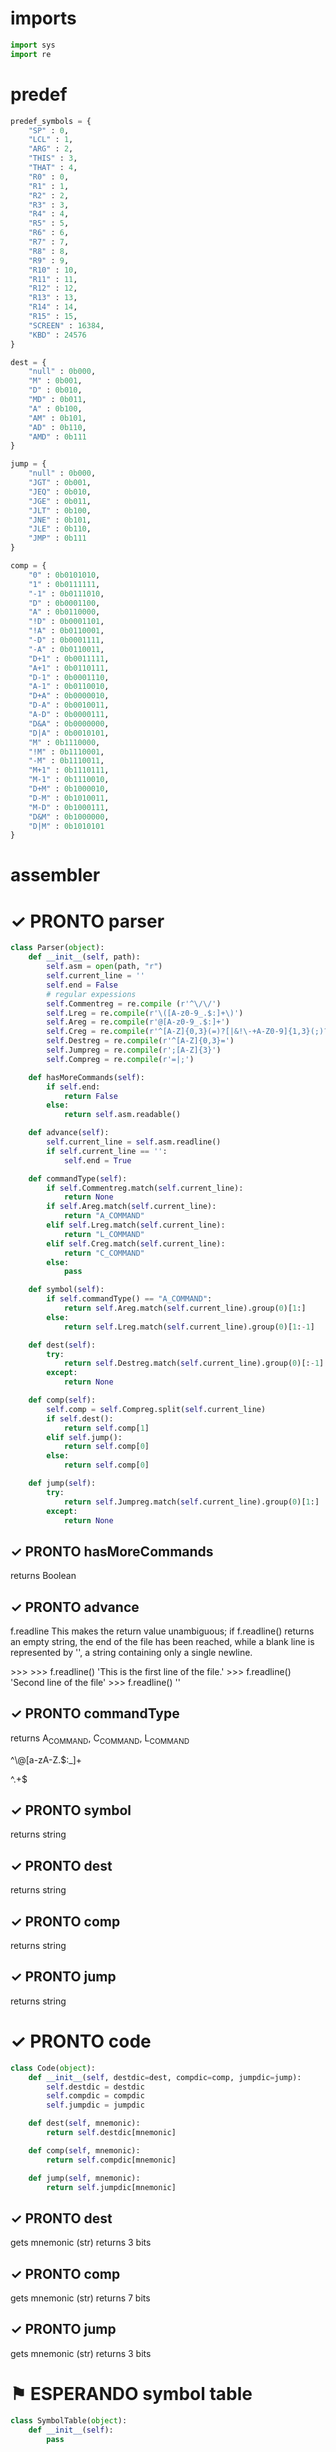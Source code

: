#+PROPERTY: header-args:python :session a :results output :tangle assembler.py 

* imports

#+begin_src python
import sys
import re
#+end_src

#+RESULTS:

* predef

#+begin_src python
predef_symbols = {
    "SP" : 0,
    "LCL" : 1,
    "ARG" : 2,
    "THIS" : 3,
    "THAT" : 4,
    "R0" : 0,
    "R1" : 1,
    "R2" : 2,
    "R3" : 3,
    "R4" : 4,
    "R5" : 5,
    "R6" : 6,
    "R7" : 7,
    "R8" : 8,
    "R9" : 9,
    "R10" : 10,
    "R11" : 11,
    "R12" : 12,
    "R13" : 13,
    "R14" : 14,
    "R15" : 15,
    "SCREEN" : 16384,
    "KBD" : 24576
}

dest = {
    "null" : 0b000,
    "M" : 0b001,
    "D" : 0b010,
    "MD" : 0b011,
    "A" : 0b100,
    "AM" : 0b101,
    "AD" : 0b110,
    "AMD" : 0b111
}

jump = {
    "null" : 0b000,
    "JGT" : 0b001,
    "JEQ" : 0b010,
    "JGE" : 0b011,
    "JLT" : 0b100,
    "JNE" : 0b101,
    "JLE" : 0b110,
    "JMP" : 0b111
}

comp = {
    "0" : 0b0101010,
    "1" : 0b0111111,
    "-1" : 0b0111010,
    "D" : 0b0001100,
    "A" : 0b0110000,
    "!D" : 0b0001101,
    "!A" : 0b0110001,
    "-D" : 0b0001111,
    "-A" : 0b0110011,
    "D+1" : 0b0011111,
    "A+1" : 0b0110111,
    "D-1" : 0b0001110,
    "A-1" : 0b0110010,
    "D+A" : 0b0000010,
    "D-A" : 0b0010011,
    "A-D" : 0b0000111,
    "D&A" : 0b0000000,
    "D|A" : 0b0010101,
    "M" : 0b1110000,
    "!M" : 0b1110001,
    "-M" : 0b1110011,
    "M+1" : 0b1110111,
    "M-1" : 0b1110010,
    "D+M" : 0b1000010,
    "D-M" : 0b1010011,
    "M-D" : 0b1000111,
    "D&M" : 0b1000000,
    "D|M" : 0b1010101
}
#+end_src

#+RESULTS:

* assembler
* ✓ PRONTO parser

#+begin_src python 
class Parser(object):
    def __init__(self, path):
        self.asm = open(path, "r")
        self.current_line = ''
        self.end = False
        # regular expessions
        self.Commentreg = re.compile (r'^\/\/')
        self.Lreg = re.compile(r'\([A-z0-9_.$:]+\)')
        self.Areg = re.compile(r'@[A-z0-9_.$:]+')
        self.Creg = re.compile(r'^[A-Z]{0,3}(=)?[|&!\-+A-Z0-9]{1,3}(;)?(J[A-Z]{2})?')
        self.Destreg = re.compile(r'^[A-Z]{0,3}=')
        self.Jumpreg = re.compile(r';[A-Z]{3}')
        self.Compreg = re.compile(r'=|;')

    def hasMoreCommands(self):
        if self.end:
            return False
        else:
            return self.asm.readable()

    def advance(self):
        self.current_line = self.asm.readline()
        if self.current_line == '':
            self.end = True
        
    def commandType(self):
        if self.Commentreg.match(self.current_line):
            return None
        if self.Areg.match(self.current_line):
            return "A_COMMAND"
        elif self.Lreg.match(self.current_line):
            return "L_COMMAND"
        elif self.Creg.match(self.current_line):
            return "C_COMMAND"
        else:
            pass

    def symbol(self):
        if self.commandType() == "A_COMMAND":
            return self.Areg.match(self.current_line).group(0)[1:]
        else:
            return self.Lreg.match(self.current_line).group(0)[1:-1]

    def dest(self):
        try:
            return self.Destreg.match(self.current_line).group(0)[:-1]
        except:
            return None

    def comp(self):
        self.comp = self.Compreg.split(self.current_line)
        if self.dest():
            return self.comp[1]
        elif self.jump():
            return self.comp[0]
        else:
            return self.comp[0]
            
    def jump(self):
        try:
            return self.Jumpreg.match(self.current_line).group(0)[1:]
        except:
            return None

#+end_src

#+RESULTS:

** ✓ PRONTO hasMoreCommands
returns Boolean

** ✓ PRONTO advance
f.readline
This makes the return value unambiguous; if f.readline() returns an empty string, the end of the file has been reached, while a blank line is represented by '\n', a string containing only a single newline.

>>>
>>> f.readline()
'This is the first line of the file.\n'
>>> f.readline()
'Second line of the file\n'
>>> f.readline()
''

** ✓ PRONTO commandType
returns A_COMMAND, C_COMMAND, L_COMMAND

^\@[a-zA-Z.$:_]+



^\(.+\)$

** ✓ PRONTO symbol
returns string

** ✓ PRONTO dest
returns string

** ✓ PRONTO comp
returns string

** ✓ PRONTO jump
returns string

* ✓ PRONTO code
#+begin_src python
class Code(object):
    def __init__(self, destdic=dest, compdic=comp, jumpdic=jump):
        self.destdic = destdic
        self.compdic = compdic
        self.jumpdic = jumpdic

    def dest(self, mnemonic):
        return self.destdic[mnemonic]

    def comp(self, mnemonic):
        return self.compdic[mnemonic]

    def jump(self, mnemonic):
        return self.jumpdic[mnemonic]
#+end_src

#+RESULTS:

** ✓ PRONTO dest
gets mnemonic (str)
returns 3 bits
** ✓ PRONTO comp
gets mnemonic (str)
returns 7 bits
** ✓ PRONTO jump
gets mnemonic (str)
returns 3 bits
* ⚑ ESPERANDO symbol table
#+begin_src python
class SymbolTable(object):
    def __init__(self):
        pass

    def addEntry(self):
        pass

    def contains(self):
        pass

    def GetAddress(self):
        pass
#+end_src

#+RESULTS:

** ⚑ ESPERANDO constructor
creates an empty table
** ⚑ ESPERANDO addEntry
gets symbol (str) and address (int)

** ⚑ ESPERANDO contains
gets symbol (str)
returns Boolean
** ⚑ ESPERANDO GetAddress
gets symbol (str)
returns int
* main
#+begin_src python
def main():
    c = Code()
    p = Parser("/home/sean/nand2tetris/projects/06/add/Add.asm")
    for i in range(10):
        p.current_line
        p.advance()
    
if __name__=='__main__':
    main()
#+end_src

#+RESULTS:

